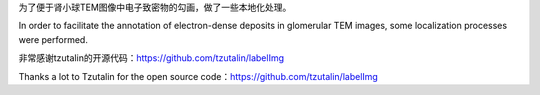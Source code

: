 为了便于肾小球TEM图像中电子致密物的勾画，做了一些本地化处理。

In order to facilitate the annotation of electron-dense deposits in glomerular TEM images, some localization processes were performed.

非常感谢tzutalin的开源代码：https://github.com/tzutalin/labelImg

Thanks a lot to Tzutalin for the open source code：https://github.com/tzutalin/labelImg
